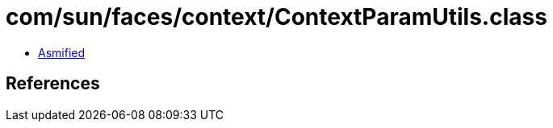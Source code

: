 = com/sun/faces/context/ContextParamUtils.class

 - link:ContextParamUtils-asmified.java[Asmified]

== References

